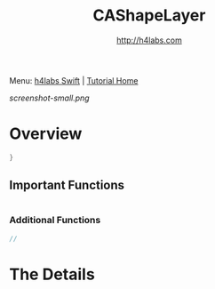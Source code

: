 #+STARTUP: showall
#+TITLE: CAShapeLayer
#+AUTHOR: http://h4labs.com
#+HTML_HEAD: <link rel="stylesheet" type="text/css" href="/resources/css/myorg.css" />

Menu: [[http://www.h4labs.com/dev/ios/swift.html][h4labs Swift]] | [[file:../../README.org][Tutorial Home]]

[[screenshot-small.png]]

* Overview


#+BEGIN_SRC swift
}

#+END_SRC

** Important Functions

#+BEGIN_SRC swift

#+END_SRC

*** Additional Functions
#+BEGIN_SRC swift
//
#+END_SRC


* The Details

